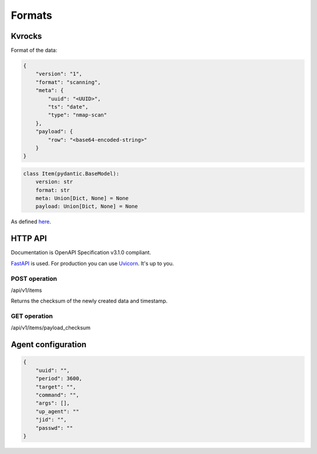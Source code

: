 Formats
=======

Kvrocks
-------

Format of the data:


.. code-block:: json

    {
        "version": "1",
        "format": "scanning",
        "meta": {
            "uuid": "<UUID>",
            "ts": "date",
            "type": "nmap-scan"
        },
        "payload": {
            "row": "<base64-encoded-string>"
        }
    }


.. code-block:: python

    class Item(pydantic.BaseModel):
        version: str
        format: str
        meta: Union[Dict, None] = None
        payload: Union[Dict, None] = None


As defined `here <https://github.com/scandale-project/pumpkin/blob/main/api/main.py#L12>`_.


HTTP API
--------

Documentation is OpenAPI Specification v3.1.0 compliant.

`FastAPI <https://fastapi.tiangolo.com>`_ is used.  
For production you can use `Uvicorn <https://www.uvicorn.org>`_. It's up to you.



POST operation
``````````````

/api/v1/items

Returns the checksum of the newly created data and timestamp.


GET operation
`````````````

/api/v1/items/payload_checksum



Agent configuration
-------------------

.. code-block:: json

    {
        "uuid": "",
        "period": 3600,
        "target": "",
        "command": "",
        "args": [],
        "up_agent": ""
        "jid": "",
        "passwd": ""
    }



